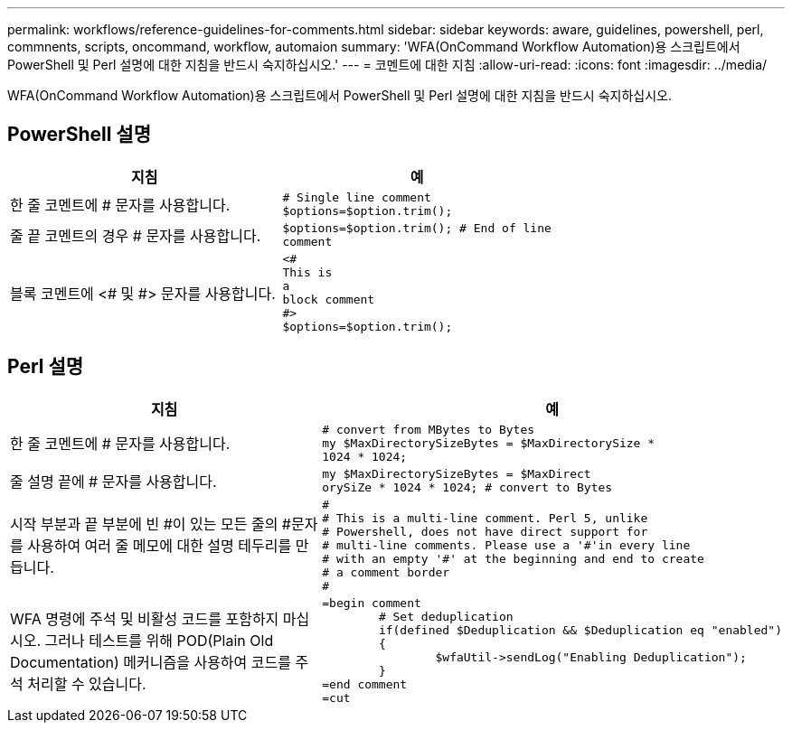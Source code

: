 ---
permalink: workflows/reference-guidelines-for-comments.html 
sidebar: sidebar 
keywords: aware, guidelines, powershell, perl, commnents, scripts, oncommand, workflow, automaion 
summary: 'WFA(OnCommand Workflow Automation)용 스크립트에서 PowerShell 및 Perl 설명에 대한 지침을 반드시 숙지하십시오.' 
---
= 코멘트에 대한 지침
:allow-uri-read: 
:icons: font
:imagesdir: ../media/


[role="lead"]
WFA(OnCommand Workflow Automation)용 스크립트에서 PowerShell 및 Perl 설명에 대한 지침을 반드시 숙지하십시오.



== PowerShell 설명

[cols="2*"]
|===
| 지침 | 예 


 a| 
한 줄 코멘트에 # 문자를 사용합니다.
 a| 
[listing]
----
# Single line comment
$options=$option.trim();
----


 a| 
줄 끝 코멘트의 경우 # 문자를 사용합니다.
 a| 
[listing]
----
$options=$option.trim(); # End of line
comment
----


 a| 
블록 코멘트에 <# 및 #> 문자를 사용합니다.
 a| 
[listing]
----
<#
This is
a
block comment
#>
$options=$option.trim();
----
|===


== Perl 설명

[cols="2*"]
|===
| 지침 | 예 


 a| 
한 줄 코멘트에 # 문자를 사용합니다.
 a| 
[listing]
----
# convert from MBytes to Bytes
my $MaxDirectorySizeBytes = $MaxDirectorySize *
1024 * 1024;
----


 a| 
줄 설명 끝에 # 문자를 사용합니다.
 a| 
[listing]
----
my $MaxDirectorySizeBytes = $MaxDirect
orySiZe * 1024 * 1024; # convert to Bytes
----


 a| 
시작 부분과 끝 부분에 빈 #이 있는 모든 줄의 #문자를 사용하여 여러 줄 메모에 대한 설명 테두리를 만듭니다.
 a| 
[listing]
----
#
# This is a multi-line comment. Perl 5, unlike
# Powershell, does not have direct support for
# multi-line comments. Please use a '#'in every line
# with an empty '#' at the beginning and end to create
# a comment border
#
----


 a| 
WFA 명령에 주석 및 비활성 코드를 포함하지 마십시오. 그러나 테스트를 위해 POD(Plain Old Documentation) 메커니즘을 사용하여 코드를 주석 처리할 수 있습니다.
 a| 
[listing]
----
=begin comment
	# Set deduplication
	if(defined $Deduplication && $Deduplication eq "enabled")
	{
		$wfaUtil->sendLog("Enabling Deduplication");
	}
=end comment
=cut
----
|===